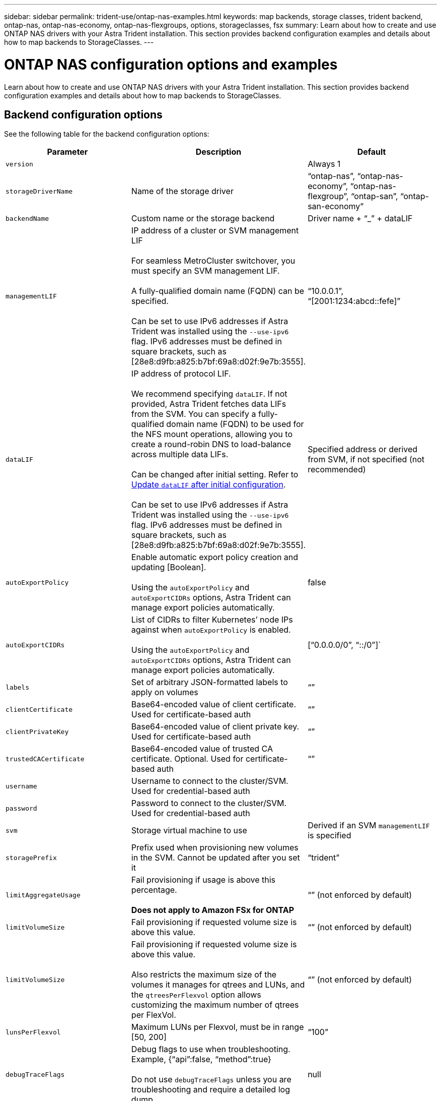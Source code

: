 ---
sidebar: sidebar
permalink: trident-use/ontap-nas-examples.html
keywords: map backends, storage classes, trident backend, ontap-nas, ontap-nas-economy, ontap-nas-flexgroups, options, storageclasses, fsx
summary: Learn about how to create and use ONTAP NAS drivers with your Astra Trident installation. This section provides backend configuration examples and details about how to map backends to StorageClasses.
---

= ONTAP NAS configuration options and examples
:hardbreaks:
:icons: font
:imagesdir: ../media/

Learn about how to create and use ONTAP NAS drivers with your Astra Trident installation. This section provides backend configuration examples and details about how to map backends to StorageClasses.

== Backend configuration options

See the following table for the backend configuration options:

[cols=3,options="header"]
|===
|Parameter |Description |Default
|`version` | |Always 1

|`storageDriverName` | Name of the storage driver |“ontap-nas”, “ontap-nas-economy”, “ontap-nas-flexgroup”, “ontap-san”, “ontap-san-economy”

|`backendName`  |Custom name or the storage backend |Driver name + “_” + dataLIF

|`managementLIF` |IP address of a cluster or SVM management LIF 

For seamless MetroCluster switchover, you must specify an SVM management LIF.

A fully-qualified domain name (FQDN) can be specified.

Can be set to use IPv6 addresses if Astra Trident was installed using the `--use-ipv6` flag. IPv6 addresses must be defined in square brackets, such as [28e8:d9fb:a825:b7bf:69a8:d02f:9e7b:3555].  |“10.0.0.1”, “[2001:1234:abcd::fefe]”

|`dataLIF` |IP address of protocol LIF. 

We recommend specifying `dataLIF`. If not provided, Astra Trident fetches data LIFs from the SVM. You can specify a fully-qualified domain name (FQDN) to be used for the NFS mount operations, allowing you to create a round-robin DNS to load-balance across multiple data LIFs.

Can be changed after initial setting. Refer to <<Update `dataLIF` after initial configuration>>. 

Can be set to use IPv6 addresses if Astra Trident was installed using the `--use-ipv6` flag. IPv6 addresses must be defined in square brackets, such as [28e8:d9fb:a825:b7bf:69a8:d02f:9e7b:3555].  

|Specified address or derived from SVM, if not specified (not recommended)

|`autoExportPolicy`	|Enable automatic export policy creation and updating [Boolean]. 

Using the `autoExportPolicy` and `autoExportCIDRs` options, Astra Trident can manage export policies automatically. |false

|`autoExportCIDRs` |List of CIDRs to filter Kubernetes’ node IPs against when `autoExportPolicy` is enabled. 

Using the `autoExportPolicy` and `autoExportCIDRs` options, Astra Trident can manage export policies automatically.	|[“0.0.0.0/0”, “::/0”]`

|`labels` |Set of arbitrary JSON-formatted labels to apply on volumes |“”

|`clientCertificate`	|Base64-encoded value of client certificate. Used for certificate-based auth |“”

|`clientPrivateKey`	|Base64-encoded value of client private key. Used for certificate-based auth	|“”

|`trustedCACertificate` |Base64-encoded value of trusted CA certificate. Optional. Used for certificate-based auth |“”

|`username` |Username to connect to the cluster/SVM. Used for credential-based auth |

|`password` |Password to connect to the cluster/SVM. Used for credential-based auth |

|`svm` |Storage virtual machine to use |Derived if an SVM `managementLIF` is specified

|`storagePrefix` |Prefix used when provisioning new volumes in the SVM. Cannot be updated after you set it |“trident”

|`limitAggregateUsage` |Fail provisioning if usage is above this percentage. 

*Does not apply to Amazon FSx for ONTAP* |“” (not enforced by default)

|`limitVolumeSize` |Fail provisioning if requested volume size is above this value. |“”  (not enforced by default)

|`limitVolumeSize` |Fail provisioning if requested volume size is above this value.  

Also restricts the maximum size of the volumes it manages for qtrees and LUNs, and the `qtreesPerFlexvol` option allows customizing the maximum number of qtrees per FlexVol. |“”  (not enforced by default)

|`lunsPerFlexvol` |Maximum LUNs per Flexvol, must be in range [50, 200] |“100”

|`debugTraceFlags` |Debug flags to use when troubleshooting. Example, {“api”:false, “method”:true} 

Do not use `debugTraceFlags` unless you are troubleshooting and require a detailed log dump.|null

|`nfsMountOptions`	|Comma-separated list of NFS mount options. 

The mount options for Kubernetes-persistent volumes are normally specified in storage classes, but if no mount options are specified in a storage class, Astra Trident will fall back to using the mount options specified in the storage backend's configuration file. 

If no mount options are specified in the storage class or the configuration file, Astra Trident will not set any mount options on an associated persistent volume.	|“”

|`qtreesPerFlexvol`	|Maximum Qtrees per FlexVol, must be in range [50, 300]	|“200”

|`useREST` |Boolean parameter to use ONTAP REST APIs. *Tech preview* 

`useREST` is provided as a **tech preview** that is recommended for test environments and not for production workloads. When set to `true`, Astra Trident will use ONTAP REST APIs to communicate with the backend. This feature requires ONTAP 9.11.1 and later. In addition, the ONTAP login role used must have access to the `ontap` application. This is satisfied by the pre-defined `vsadmin` and `cluster-admin` roles.

`useREST` is not supported with MetroCluster.|false

|===

=== Backend configuration options for provisioning volumes

You can control default provisioning using these options in the `defaults` section of the configuration. For an example, see the configuration examples below.

[cols=3,options="header"]
|===
|Parameter |Description |Default
|`spaceAllocation` |Space-allocation for LUNs |“true”

|`spaceReserve` |Space reservation mode; “none” (thin) or “volume” (thick) |“none”

|`snapshotPolicy` |Snapshot policy to use |“none”

|`qosPolicy` |QoS policy group to assign for volumes created. Choose one of qosPolicy or adaptiveQosPolicy per storage pool/backend |“”

|`adaptiveQosPolicy` |Adaptive QoS policy group to assign for volumes created. Choose one of qosPolicy or adaptiveQosPolicy per storage pool/backend. 

Not supported by ontap-nas-economy. |“”

|`snapshotReserve` |Percentage of volume reserved for snapshots	“0” |If `snapshotPolicy` is “none”, else “”

|`splitOnClone` |Split a clone from its parent upon creation |“false”

|`encryption` |Enable NetApp Volume Encryption (NVE) on the new volume; defaults to `false`. NVE must be licensed and enabled on the cluster to use this option. 

If NAE is enabled on the backend, any volume provisioned in Astra Trident will be NAE enabled. 

For more information, refer to: link:../trident-reco/security-reco.html[How Astra Trident works with NVE and NAE]. |“false”

|`tieringPolicy` |Tiering policy to use	“none” |“snapshot-only” for pre-ONTAP 9.5 SVM-DR configuration

|`unixPermissions`	|Mode for new volumes	|“777” for NFS volumes; empty (not applicable) for SMB volumes

|`snapshotDir` |Controls visibility of the `.snapshot` directory |“false”

|`exportPolicy` |Export policy to use |“default”

|`securityStyle` |Security style for new volumes. 

NFS supports `mixed` and `unix` security styles. 

SMB supports `mixed` and `ntfs` security styles. 

|NFS default is `unix`.

SMB default is `ntfs`.

|===

NOTE: Using QoS policy groups with Astra Trident requires ONTAP 9.8 or later. It is recommended to use a non-shared QoS policy group and ensure the policy group is applied to each constituent individually. A shared QoS policy group will enforce the ceiling for the total throughput of all workloads.

==== Volume provisioning examples

Here's an example with defaults defined:
----
---
version: 1
storageDriverName: ontap-nas
backendName: customBackendName
managementLIF: 10.0.0.1
dataLIF: 10.0.0.2
labels:
  k8scluster: dev1
  backend: dev1-nasbackend
svm: trident_svm
username: cluster-admin
password: password
limitAggregateUsage: 80%
limitVolumeSize: 50Gi
nfsMountOptions: nfsvers=4
debugTraceFlags:
  api: false
  method: true
defaults:
  spaceReserve: volume
  qosPolicy: premium
  exportPolicy: myk8scluster
  snapshotPolicy: default
  snapshotReserve: '10'

----

For `ontap-nas` and `ontap-nas-flexgroups`, Astra Trident now uses a new calculation to ensure that the FlexVol is sized correctly with the snapshotReserve percentage and PVC. When the user requests a PVC, Astra Trident creates the original FlexVol with more space by using the new calculation. This calculation ensures that the user receives the writable space they requested for in the PVC, and not lesser space than what they requested. Before v21.07, when the user requests a PVC (for example, 5GiB), with the snapshotReserve to 50 percent, they get only 2.5GiB of writeable space. This is because what the user requested for is the whole volume and `snapshotReserve` is a percentage of that. With Trident 21.07, what the user requests for is the writeable space and Astra Trident defines the `snapshotReserve` number as the percentage of the whole volume. This does not apply to `ontap-nas-economy`. See the following example to see how this works:

The calculation is as follows:
----
Total volume size = (PVC requested size) / (1 - (snapshotReserve percentage) / 100)
----
For snapshotReserve = 50%, and PVC request = 5GiB, the total volume size is 2/.5 = 10GiB and the available size is 5GiB, which is what the user requested in the PVC request. The `volume show` command should show results similar to this example:

image::../media/volume-show-nas.png[Shows the output of the volume show command.]

Existing backends from previous installs will provision volumes as explained above when upgrading Astra Trident. For volumes that you created before upgrading, you should resize their volumes for the change to be observed. For example, a 2GiB PVC with `snapshotReserve=50` earlier resulted in a volume that provides 1GiB of writable space. Resizing the volume to 3GiB, for example, provides the application with 3GiB of writable space on a 6 GiB volume.

== Examples

=== Minimal configuration examples

The following examples show basic configurations that leave most parameters to default. This is the easiest way to define a backend.

NOTE: If you are using Amazon FSx on NetApp ONTAP with Trident, the recommendation is to specify DNS names for LIFs instead of IP addresses.


.Default options on `ontap-nas-economy`
[%collapsible%open]
====
----
---
version: 1
storageDriverName: ontap-nas-economy
managementLIF: 10.0.0.1
dataLIF: 10.0.0.2
svm: svm_nfs
username: vsadmin
password: password
----
====

.Certificate-based authentication
[%collapsible%open]
====
This is a minimal backend configuration example. `clientCertificate`, `clientPrivateKey`, and `trustedCACertificate` (optional, if using trusted CA) are populated in `backend.json` and take the base64-encoded values of the client certificate, private key, and trusted CA certificate, respectively.
----
---
version: 1
backendName: DefaultNASBackend
storageDriverName: ontap-nas
managementLIF: 10.0.0.1
dataLIF: 10.0.0.15
svm: nfs_svm
clientCertificate: ZXR0ZXJwYXB...ICMgJ3BhcGVyc2
clientPrivateKey: vciwKIyAgZG...0cnksIGRlc2NyaX
trustedCACertificate: zcyBbaG...b3Igb3duIGNsYXNz
storagePrefix: myPrefix_
----
====
.Auto export policy
[%collapsible%open]
====
These examples show you how you can instruct Astra Trident to use dynamic export policies to create and manage the export policy automatically. This works the same for the `ontap-nas-economy` and `ontap-nas-flexgroup` drivers.

.ontap-nas driver
----
---
version: 1
storageDriverName: ontap-nas
managementLIF: 10.0.0.1
dataLIF: 10.0.0.2
svm: svm_nfs
labels:
  k8scluster: test-cluster-east-1a
  backend: test1-nasbackend
autoExportPolicy: true
autoExportCIDRs:
- 10.0.0.0/24
username: admin
password: password
nfsMountOptions: nfsvers=4
----

.`ontap-nas-flexgroup` driver
----
---
version: 1
storageDriverName: ontap-nas-flexgroup
managementLIF: 10.0.0.1
dataLIF: 10.0.0.2
labels:
  k8scluster: test-cluster-east-1b
  backend: test1-ontap-cluster
svm: svm_nfs
username: vsadmin
password: password
----
====
.Using IPv6 addresses
[%collapsible%open]
====
This example shows `managementLIF` using an IPv6 address.
----
---
version: 1
storageDriverName: ontap-nas
backendName: nas_ipv6_backend
managementLIF: "[5c5d:5edf:8f:7657:bef8:109b:1b41:d491]"
labels:
  k8scluster: test-cluster-east-1a
  backend: test1-ontap-ipv6
svm: nas_ipv6_svm
username: vsadmin
password: password

----
====

=== `ontap-nas-economy` driver

----
---
version: 1
storageDriverName: ontap-nas-economy
managementLIF: 10.0.0.1
dataLIF: 10.0.0.2
svm: svm_nfs
username: vsadmin
password: password
----

=== `ontap-nas` driver for Amazon FSx for ONTAP using SMB volumes

----
---
version: 1
backendName: SMBBackend
storageDriverName: ontap-nas
managementLIF: example.mgmt.fqdn.aws.com
nasType: smb
dataLIF: 10.0.0.15
svm: nfs_svm
clientCertificate: ZXR0ZXJwYXB...ICMgJ3BhcGVyc2
clientPrivateKey: vciwKIyAgZG...0cnksIGRlc2NyaX
trustedCACertificate: zcyBbaG...b3Igb3duIGNsYXNz
storagePrefix: myPrefix_
----

== Examples of backends with virtual pools

In the sample backend definition file shown below, specific defaults are set for all storage pools, such as `spaceReserve` at none, `spaceAllocation` at false, and `encryption` at false. The virtual pools are defined in the storage section.

Astra Trident sets provisioning labels in the “Comments” field. Comments are set on FlexVol  for `ontap-nas` or FlexGroup for `ontap-nas-flexgroup`. Astra Trident copies all labels present on a virtual pool to the storage volume at provisioning. For convenience, storage administrators can define labels per virtual pool and group volumes by label. 

In this example, some of the storage pool sets their own `spaceReserve`, `spaceAllocation`, and `encryption` values, and some pools overwrite the default values set above.

.`ontap-nas` driver
[%collapsible%open]
====
----
---
version: 1
storageDriverName: ontap-nas
managementLIF: 10.0.0.1
dataLIF: 10.0.0.2
svm: svm_nfs
username: admin
password: password
nfsMountOptions: nfsvers=4
defaults:
  spaceReserve: none
  encryption: 'false'
  qosPolicy: standard
labels:
  store: nas_store
  k8scluster: prod-cluster-1
region: us_east_1
storage:
- labels:
    app: msoffice
    cost: '100'
  zone: us_east_1a
  defaults:
    spaceReserve: volume
    encryption: 'true'
    unixPermissions: '0755'
    adaptiveQosPolicy: adaptive-premium
- labels:
    app: slack
    cost: '75'
  zone: us_east_1b
  defaults:
    spaceReserve: none
    encryption: 'true'
    unixPermissions: '0755'
- labels:
    app: wordpress
    cost: '50'
  zone: us_east_1c
  defaults:
    spaceReserve: none
    encryption: 'true'
    unixPermissions: '0775'
- labels:
    app: mysqldb
    cost: '25'
  zone: us_east_1d
  defaults:
    spaceReserve: volume
    encryption: 'false'
    unixPermissions: '0775'
----
====
.`ontap-nas-flexgroup` driver
[%collapsible%open]
====
----
---
version: 1
storageDriverName: ontap-nas-flexgroup
managementLIF: 10.0.0.1
dataLIF: 10.0.0.2
svm: svm_nfs
username: vsadmin
password: password
defaults:
  spaceReserve: none
  encryption: 'false'
labels:
  store: flexgroup_store
  k8scluster: prod-cluster-1
region: us_east_1
storage:
- labels:
    protection: gold
    creditpoints: '50000'
  zone: us_east_1a
  defaults:
    spaceReserve: volume
    encryption: 'true'
    unixPermissions: '0755'
- labels:
    protection: gold
    creditpoints: '30000'
  zone: us_east_1b
  defaults:
    spaceReserve: none
    encryption: 'true'
    unixPermissions: '0755'
- labels:
    protection: silver
    creditpoints: '20000'
  zone: us_east_1c
  defaults:
    spaceReserve: none
    encryption: 'true'
    unixPermissions: '0775'
- labels:
    protection: bronze
    creditpoints: '10000'
  zone: us_east_1d
  defaults:
    spaceReserve: volume
    encryption: 'false'
    unixPermissions: '0775'

----
====
.`ontap-nas-economy` driver
[%collapsible%open]
====
----
---
version: 1
storageDriverName: ontap-nas-economy
managementLIF: 10.0.0.1
dataLIF: 10.0.0.2
svm: svm_nfs
username: vsadmin
password: password
defaults:
  spaceReserve: none
  encryption: 'false'
labels:
  store: nas_economy_store
region: us_east_1
storage:
- labels:
    department: finance
    creditpoints: '6000'
  zone: us_east_1a
  defaults:
    spaceReserve: volume
    encryption: 'true'
    unixPermissions: '0755'
- labels:
    department: legal
    creditpoints: '5000'
  zone: us_east_1b
  defaults:
    spaceReserve: none
    encryption: 'true'
    unixPermissions: '0755'
- labels:
    department: engineering
    creditpoints: '3000'
  zone: us_east_1c
  defaults:
    spaceReserve: none
    encryption: 'true'
    unixPermissions: '0775'
- labels:
    department: humanresource
    creditpoints: '2000'
  zone: us_east_1d
  defaults:
    spaceReserve: volume
    encryption: 'false'
    unixPermissions: '0775'

----
====

== Update `dataLIF` after initial configuration
You can change the data LIF after initial configuration by running the following command to provide the new backend JSON file with updated data LIF.

----
tridentctl update backend <backend-name> -f <path-to-backend-json-file-with-updated-dataLIF>
----

NOTE: If PVCs are attached to one or multiple pods, you must bring down all corresponding pods and then bring them back up in order to for the new data LIF to take effect. 

== Map backends to StorageClasses

The following StorageClass definitions refer to the above virtual pools. Using the `parameters.selector` field, each StorageClass calls out which virtual pool(s) can be used to host a volume. The volume will have the aspects defined in the chosen virtual pool.

* The first StorageClass (`protection-gold`) will map to the first, second virtual pool in the `ontap-nas-flexgroup` backend and the first virtual pool in the `ontap-san` backend. These are the only pool offering gold level protection.
* The second StorageClass (`protection-not-gold`) will map to the third, fourth virtual pool in `ontap-nas-flexgroup` backend and the second, third virtual pool in `ontap-san` backend. These are the only pools offering protection level other than gold.
* The third StorageClass (`app-mysqldb`) will map to the fourth virtual pool in `ontap-nas` backend and the third virtual pool in `ontap-san-economy` backend. These are the only pools offering storage pool configuration for mysqldb type app.
* The fourth StorageClass (`protection-silver-creditpoints-20k`) will map to the third virtual pool in `ontap-nas-flexgroup` backend and the second virtual pool in `ontap-san` backend. These are the only pools offering gold-level protection at 20000 creditpoints.
* The fifth StorageClass (`creditpoints-5k`) will map to the second virtual pool in `ontap-nas-economy` backend and the third virtual pool in `ontap-san` backend. These are the only pool offerings at 5000 creditpoints.

Astra Trident will decide which virtual pool is selected and will ensure the storage requirement is met.
----
apiVersion: storage.k8s.io/v1
kind: StorageClass
metadata:
  name: protection-gold
provisioner: netapp.io/trident
parameters:
  selector: "protection=gold"
  fsType: "ext4"
---
apiVersion: storage.k8s.io/v1
kind: StorageClass
metadata:
  name: protection-not-gold
provisioner: netapp.io/trident
parameters:
  selector: "protection!=gold"
  fsType: "ext4"
---
apiVersion: storage.k8s.io/v1
kind: StorageClass
metadata:
  name: app-mysqldb
provisioner: netapp.io/trident
parameters:
  selector: "app=mysqldb"
  fsType: "ext4"
---
apiVersion: storage.k8s.io/v1
kind: StorageClass
metadata:
  name: protection-silver-creditpoints-20k
provisioner: netapp.io/trident
parameters:
  selector: "protection=silver; creditpoints=20000"
  fsType: "ext4"
---
apiVersion: storage.k8s.io/v1
kind: StorageClass
metadata:
  name: creditpoints-5k
provisioner: netapp.io/trident
parameters:
  selector: "creditpoints=5000"
  fsType: "ext4"
----
